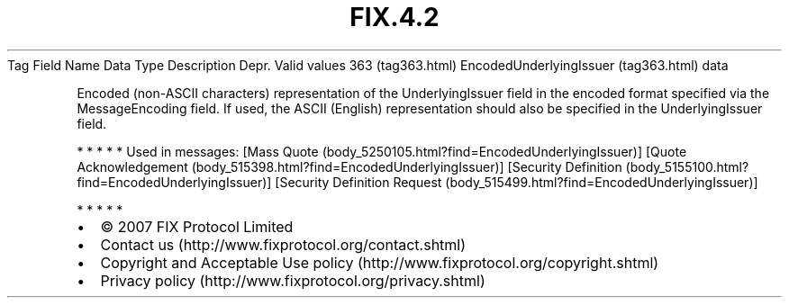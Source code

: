 .TH FIX.4.2 "" "" "Tag #363"
Tag
Field Name
Data Type
Description
Depr.
Valid values
363 (tag363.html)
EncodedUnderlyingIssuer (tag363.html)
data
.PP
Encoded (non-ASCII characters) representation of the
UnderlyingIssuer field in the encoded format specified via the
MessageEncoding field. If used, the ASCII (English) representation
should also be specified in the UnderlyingIssuer field.
.PP
   *   *   *   *   *
Used in messages:
[Mass Quote (body_5250105.html?find=EncodedUnderlyingIssuer)]
[Quote Acknowledgement (body_515398.html?find=EncodedUnderlyingIssuer)]
[Security Definition (body_5155100.html?find=EncodedUnderlyingIssuer)]
[Security Definition Request (body_515499.html?find=EncodedUnderlyingIssuer)]
.PP
   *   *   *   *   *
.PP
.PP
.IP \[bu] 2
© 2007 FIX Protocol Limited
.IP \[bu] 2
Contact us (http://www.fixprotocol.org/contact.shtml)
.IP \[bu] 2
Copyright and Acceptable Use policy (http://www.fixprotocol.org/copyright.shtml)
.IP \[bu] 2
Privacy policy (http://www.fixprotocol.org/privacy.shtml)
